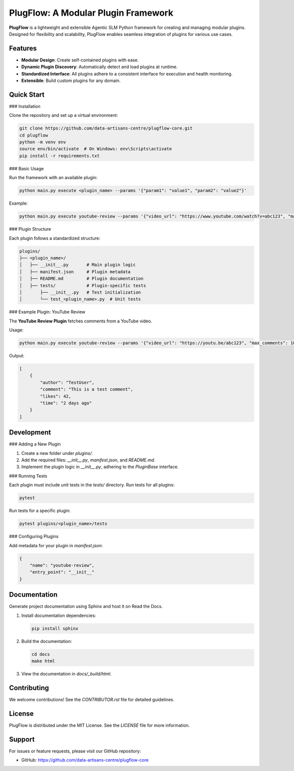 PlugFlow: A Modular Plugin Framework
=====================================

**PlugFlow** is a lightweight and extensible Agentic SLM Python framework for creating and managing modular plugins. Designed for flexibility and scalability, PlugFlow enables seamless integration of plugins for various use cases.

.. image:: https://github.com/data-artisans-centre/plugflow-core/actions/workflows/run-tests.yml/badge.svg
   :target: https://github.com/data-artisans-centre/plugflow-core/actions/workflows/run-tests.yml
   :alt: Test Workflow Status


Features
--------

- **Modular Design**: Create self-contained plugins with ease.
- **Dynamic Plugin Discovery**: Automatically detect and load plugins at runtime.
- **Standardized Interface**: All plugins adhere to a consistent interface for execution and health monitoring.
- **Extensible**: Build custom plugins for any domain.

Quick Start
-----------

### Installation

Clone the repository and set up a virtual environment:

.. code-block:: bash

    git clone https://github.com/data-artisans-centre/plugflow-core.git
    cd plugflow
    python -m venv env
    source env/bin/activate  # On Windows: env\Scripts\activate
    pip install -r requirements.txt

### Basic Usage

Run the framework with an available plugin:

.. code-block:: bash

    python main.py execute <plugin_name> --params '{"param1": "value1", "param2": "value2"}'

Example:

.. code-block:: bash

    python main.py execute youtube-review --params '{"video_url": "https://www.youtube.com/watch?v=abc123", "max_comments": 10}'

### Plugin Structure

Each plugin follows a standardized structure:

.. code-block:: text

    plugins/
    ├── <plugin_name>/
    │   ├── __init__.py       # Main plugin logic
    │   ├── manifest.json     # Plugin metadata
    │   ├── README.md         # Plugin documentation
    │   ├── tests/            # Plugin-specific tests
    │       ├── __init__.py   # Test initialization
    │       └── test_<plugin_name>.py  # Unit tests

### Example Plugin: YouTube Review

The **YouTube Review Plugin** fetches comments from a YouTube video.

Usage:

.. code-block:: bash

    python main.py execute youtube-review --params '{"video_url": "https://youtu.be/abc123", "max_comments": 10}'

Output:

.. code-block:: json

    [
        {
            "author": "TestUser",
            "comment": "This is a test comment",
            "likes": 42,
            "time": "2 days ago"
        }
    ]

Development
-----------

### Adding a New Plugin

1. Create a new folder under `plugins/`.
2. Add the required files: `__init__.py`, `manifest.json`, and `README.md`.
3. Implement the plugin logic in `__init__.py`, adhering to the `PluginBase` interface.

### Running Tests

Each plugin must include unit tests in the `tests/` directory. Run tests for all plugins:

.. code-block:: bash

    pytest

Run tests for a specific plugin:

.. code-block:: bash

    pytest plugins/<plugin_name>/tests

### Configuring Plugins

Add metadata for your plugin in `manifest.json`:

.. code-block:: json

    {
        "name": "youtube-review",
        "entry_point": "__init__"
    }

Documentation
-------------

Generate project documentation using Sphinx and host it on Read the Docs.

1. Install documentation dependencies:

   .. code-block:: bash

       pip install sphinx

2. Build the documentation:

   .. code-block:: bash

       cd docs
       make html

3. View the documentation in `docs/_build/html`.

Contributing
------------

We welcome contributions! See the `CONTRIBUTOR.rst` file for detailed guidelines.

License
-------

PlugFlow is distributed under the MIT License. See the `LICENSE` file for more information.

Support
-------

For issues or feature requests, please visit our GitHub repository:

- GitHub: https://github.com/data-artisans-centre/plugflow-core

